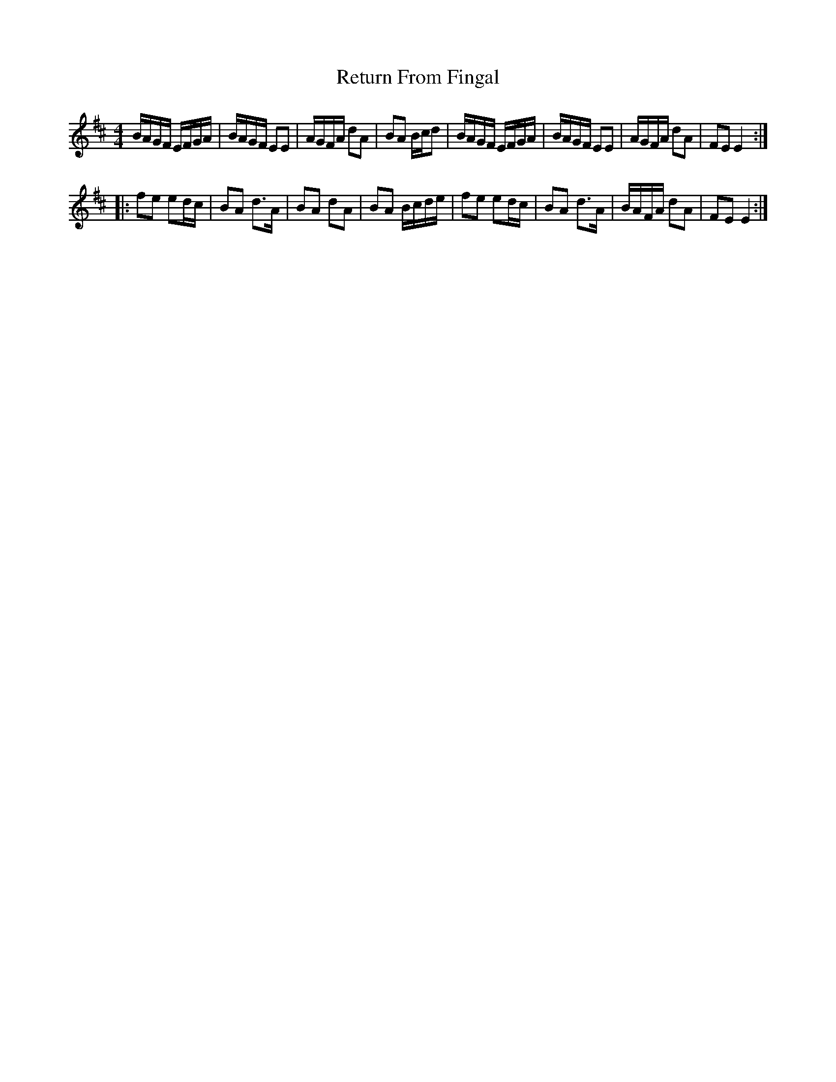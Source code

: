 X: 4
T: Return From Fingal
Z: OsvaldoLaviosa
S: https://thesession.org/tunes/851#setting24114
R: hornpipe
M: 4/4
L: 1/8
K: Edor
B/A/G/F/ E/F/G/A/|B/A/G/F/ EE|A/G/F/A/ dA|BA B/c/d|
B/A/G/F/ E/F/G/A/|B/A/G/F/ EE|A/G/F/A/ dA|FE E2:|
!|:fe ed/c/|BA d>A|BA dA|BA B/c/d/e/|
fe ed/c/|BA d>A|B/A/F/A/ dA|FE E2:|
